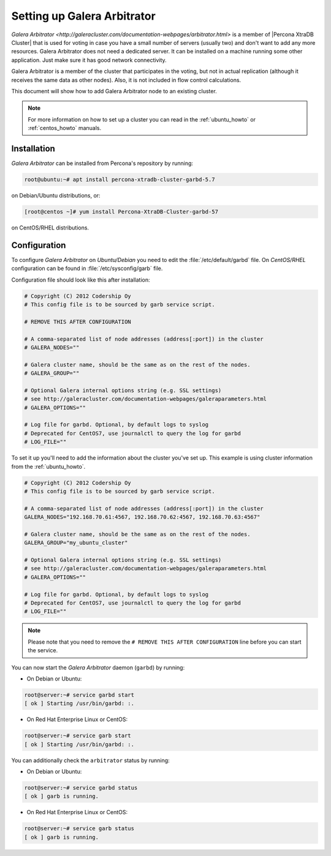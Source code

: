 .. _garbd_howto:

============================
Setting up Galera Arbitrator
============================

`Galera Arbitrator
<http://galeracluster.com/documentation-webpages/arbitrator.html>`
is a member of |Percona XtraDB Cluster| that is used for voting
in case you have a small number of servers (usually two)
and don't want to add any more resources.
Galera Arbitrator does not need a dedicated server.
It can be installed on a machine running some other application.
Just make sure it has good network connectivity.

Galera Arbitrator is a member of the cluster that participates in the voting,
but not in actual replication
(although it receives the same data as other nodes).
Also, it is not included in flow control calculations.

This document will show how to add Galera Arbitrator node
to an existing cluster.

.. note::

  For more information on how to set up a cluster you can read in the
  :ref:`ubuntu_howto` or :ref:`centos_howto` manuals.

Installation
============

*Galera Arbitrator* can be installed from Percona's repository by running:

.. code-block:: bash

  root@ubuntu:~# apt install percona-xtradb-cluster-garbd-5.7

on Debian/Ubuntu distributions, or:

.. code-block:: bash

  [root@centos ~]# yum install Percona-XtraDB-Cluster-garbd-57

on CentOS/RHEL distributions.

Configuration
=============

To configure *Galera Arbitrator* on *Ubuntu/Debian* you need to edit the
:file:`/etc/default/garbd` file. On *CentOS/RHEL* configuration can be found in
:file:`/etc/sysconfig/garb` file.

Configuration file should look like this after installation:

.. code-block:: text

  # Copyright (C) 2012 Codership Oy
  # This config file is to be sourced by garb service script.

  # REMOVE THIS AFTER CONFIGURATION

  # A comma-separated list of node addresses (address[:port]) in the cluster
  # GALERA_NODES=""

  # Galera cluster name, should be the same as on the rest of the nodes.
  # GALERA_GROUP=""

  # Optional Galera internal options string (e.g. SSL settings)
  # see http://galeracluster.com/documentation-webpages/galeraparameters.html
  # GALERA_OPTIONS=""

  # Log file for garbd. Optional, by default logs to syslog
  # Deprecated for CentOS7, use journalctl to query the log for garbd
  # LOG_FILE=""

To set it up you'll need to add the information about the cluster you've set
up. This example is using cluster information from the :ref:`ubuntu_howto`.

.. code-block:: text

  # Copyright (C) 2012 Codership Oy
  # This config file is to be sourced by garb service script.

  # A comma-separated list of node addresses (address[:port]) in the cluster
  GALERA_NODES="192.168.70.61:4567, 192.168.70.62:4567, 192.168.70.63:4567"

  # Galera cluster name, should be the same as on the rest of the nodes.
  GALERA_GROUP="my_ubuntu_cluster"

  # Optional Galera internal options string (e.g. SSL settings)
  # see http://galeracluster.com/documentation-webpages/galeraparameters.html
  # GALERA_OPTIONS=""

  # Log file for garbd. Optional, by default logs to syslog
  # Deprecated for CentOS7, use journalctl to query the log for garbd
  # LOG_FILE=""

.. note::

  Please note that you need to remove the ``# REMOVE THIS AFTER
  CONFIGURATION`` line before you can start the service.

You can now start the *Galera Arbitrator* daemon (``garbd``) by running:

* On Debian or Ubuntu:

.. code-block:: bash

  root@server:~# service garbd start
  [ ok ] Starting /usr/bin/garbd: :.

* On Red Hat Enterprise Linux or CentOS:

.. code-block:: bash

  root@server:~# service garb start
  [ ok ] Starting /usr/bin/garbd: :.

You can additionally check the ``arbitrator`` status by running:

* On Debian or Ubuntu:

.. code-block:: bash

  root@server:~# service garbd status
  [ ok ] garb is running.

* On Red Hat Enterprise Linux or CentOS:

.. code-block:: bash

  root@server:~# service garb status
  [ ok ] garb is running.
